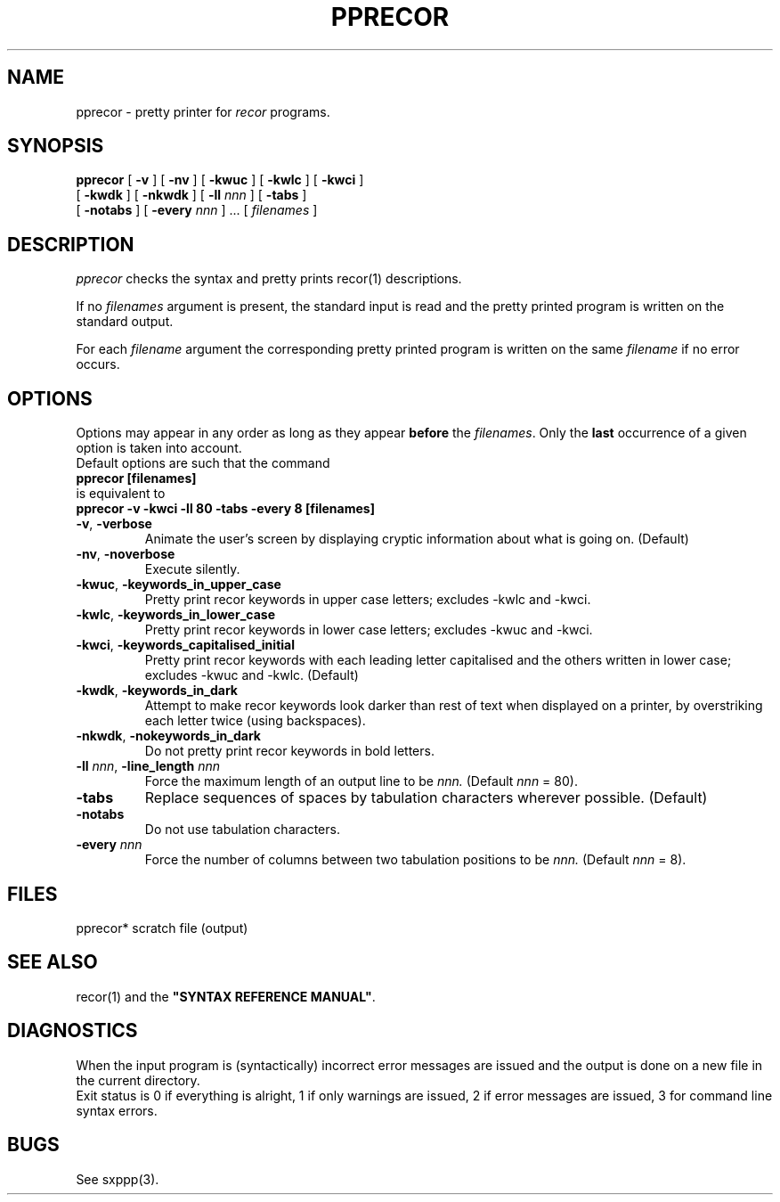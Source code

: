 .\" @(#)pprecor.1	- SYNTAX [unix] - 2 Septembre 1987
.TH PPRECOR 1 "SYNTAX\[rg]"
.SH NAME
pprecor \- pretty printer for 
.I recor
programs.
.SH SYNOPSIS
.B pprecor
[ \fB\-v\fP ] [ \fB\-nv\fP ]
[ \fB\-kwuc\fP ] [ \fB\-kwlc\fP ]
[ \fB\-kwci\fP ]
.if n .ti +0.8i
[ \fB\-kwdk\fP ] [ \fB-nkwdk\fP ]
[ \fB\-ll\fP \fInnn\fP ]
[ \fB\-tabs\fP ]
.if n .ti +0.8i
[ \fB-notabs\fP ]
[ \fB\-every\fP \fInnn\fP ] .\|.\|.
[ \fIfilenames\fP ]
.SH DESCRIPTION
.I pprecor
checks the syntax and pretty prints recor(1) descriptions.
.LP
If no
.I filenames
argument is present, the standard input is read and the pretty printed
program is written on the standard output.
.LP
For each
.I filename
argument the corresponding pretty printed program is written on the same
.I filename
if no error occurs.
.SH OPTIONS
.LP
Options may appear in any order as long as they appear
.B before
the
.IR filenames .
Only the
.B last
occurrence of a given option is taken into account.
.br
Default options are such that the command
.br
\fB     pprecor [filenames]\fP
.br
is equivalent to
.br
\fB     pprecor -v -kwci -ll 80 -tabs -every 8 [filenames]\fP
.TP
\fB\-v\fP, \fB\-verbose\fP
Animate the user's screen by displaying cryptic information about what is
going on.
(Default)
.TP
\fB\-nv\fP, \fB\-noverbose\fP
Execute silently.
.TP
\fB\-kwuc\fP, \fB\-keywords_in_upper_case\fP
Pretty print recor keywords in upper case letters\|; excludes -kwlc and -kwci.
.TP
\fB\-kwlc\fP, \fB\-keywords_in_lower_case\fP
Pretty print recor keywords in lower case letters\|; excludes -kwuc and -kwci.
.TP
\fB\-kwci\fP, \fB\-keywords_capitalised_initial\fP
Pretty print recor keywords with each leading letter capitalised and the others
written in lower case\|; excludes -kwuc and -kwlc.
(Default)
.TP
\fB\-kwdk\fP, \fB\-keywords_in_dark\fP
Attempt to make recor keywords look darker than rest of text
when displayed on a printer, by overstriking each letter
twice (using backspaces).
.TP
\fB\-nkwdk\fP, \fB\-nokeywords_in_dark\fP
Do not pretty print recor keywords in bold letters.
.TP
\fB\-ll\fP \fInnn\fP, \fB-line_length\fP \fInnn\fP
Force the maximum length of an output line to be
.IR nnn.
(Default
.I nnn
= 80).
.TP
\fB\-tabs\fP
Replace sequences of spaces by tabulation characters wherever possible.
(Default)
.TP
\fB\-notabs\fP
Do not use tabulation characters.
.TP
\fB\-every\fP \fInnn\fP
Force the number of columns between two tabulation positions to be
.I nnn.
(Default
.I nnn
= 8).
.SH FILES
pprecor*	scratch file (output)
.SH "SEE ALSO"
recor(1) and the
\fB"SYNTAX REFERENCE MANUAL"\fP.
.SH DIAGNOSTICS
When the input program is (syntactically) incorrect error messages are issued
and the output is done on a new file in the current directory.
.br
Exit status is 0 if everything is alright, 1 if only warnings are issued, 2
if error messages are issued, 3 for command line syntax errors.
.SH BUGS
See sxppp(3).
.\" Local Variables:
.\" mode: nroff
.\" version-control: yes
.\" End:
